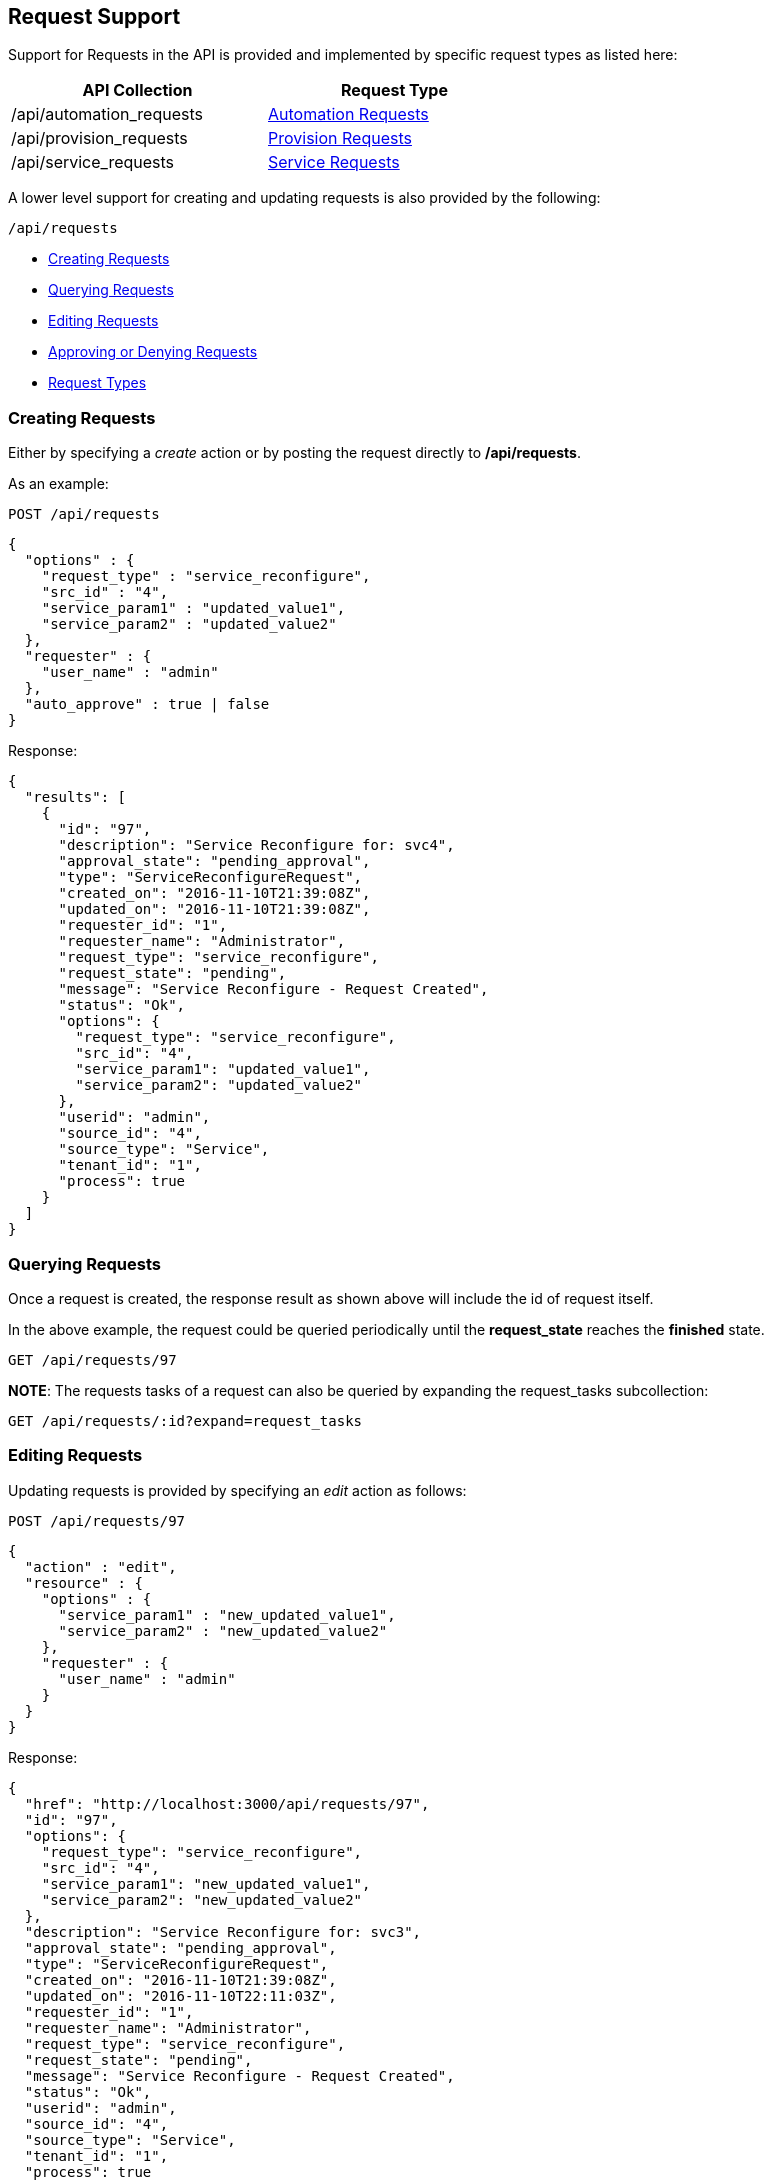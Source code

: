 
[[requests]]
== Request Support

Support for Requests in the API is provided and implemented by specific request types 
as listed here:

[cols="1<,1<,3<",options="header",width="60%"]
|=====================
| API Collection | Request Type
| /api/automation_requests | link:automation_requests.html[Automation Requests]
| /api/provision_requests  | link:provision_requests.html[Provision Requests]
| /api/service_requests    | link:services.html#service-requests[Service Requests]
|=====================

A lower level support for creating and updating requests is also provided
by the following:

[source,data]
----
/api/requests
----

* link:#creating-requests[Creating Requests]
* link:#querying-requests[Querying Requests]
* link:#editing-requests[Editing Requests]
* link:#approving-denying-requests[Approving or Denying Requests]
* link:#request-types[Request Types]

[[creating-requests]]
=== Creating Requests

Either by specifying a _create_ action or by posting the request directly
to */api/requests*.

As an example:

[source,data]
----
POST /api/requests
----

[source,json]
----
{
  "options" : {
    "request_type" : "service_reconfigure",
    "src_id" : "4",
    "service_param1" : "updated_value1",
    "service_param2" : "updated_value2"
  },
  "requester" : {
    "user_name" : "admin"
  },
  "auto_approve" : true | false
}
----

Response:

[source,json]
----
{
  "results": [
    {
      "id": "97",
      "description": "Service Reconfigure for: svc4",
      "approval_state": "pending_approval",
      "type": "ServiceReconfigureRequest",
      "created_on": "2016-11-10T21:39:08Z",
      "updated_on": "2016-11-10T21:39:08Z",
      "requester_id": "1",
      "requester_name": "Administrator",
      "request_type": "service_reconfigure",
      "request_state": "pending",
      "message": "Service Reconfigure - Request Created",
      "status": "Ok",
      "options": {
        "request_type": "service_reconfigure",
        "src_id": "4",
        "service_param1": "updated_value1",
        "service_param2": "updated_value2"
      },
      "userid": "admin",
      "source_id": "4",
      "source_type": "Service",
      "tenant_id": "1",
      "process": true
    }
  ]
}
----

[[querying-requests]]
=== Querying Requests

Once a request is created, the response result as shown above will include the id of request itself.

In the above example, the request could be queried periodically until the *request_state* reaches the *finished* state.

----
GET /api/requests/97
----

*NOTE*: The requests tasks of a request can also be queried by expanding the request_tasks subcollection:

----
GET /api/requests/:id?expand=request_tasks
----

[[editing-requests]]
=== Editing Requests

Updating requests is provided by specifying an _edit_ action as follows:

[source,data]
----
POST /api/requests/97
----

[source,json]
----
{
  "action" : "edit",
  "resource" : {
    "options" : {
      "service_param1" : "new_updated_value1",
      "service_param2" : "new_updated_value2"
    },
    "requester" : {
      "user_name" : "admin"
    }
  }
}
----

Response:

[source,json]
----
{
  "href": "http://localhost:3000/api/requests/97",
  "id": "97",
  "options": {
    "request_type": "service_reconfigure",
    "src_id": "4",
    "service_param1": "new_updated_value1",
    "service_param2": "new_updated_value2"
  },
  "description": "Service Reconfigure for: svc3",
  "approval_state": "pending_approval",
  "type": "ServiceReconfigureRequest",
  "created_on": "2016-11-10T21:39:08Z",
  "updated_on": "2016-11-10T22:11:03Z",
  "requester_id": "1",
  "requester_name": "Administrator",
  "request_type": "service_reconfigure",
  "request_state": "pending",
  "message": "Service Reconfigure - Request Created",
  "status": "Ok",
  "userid": "admin",
  "source_id": "4",
  "source_type": "Service",
  "tenant_id": "1",
  "process": true
}
----

[[approving-denying-requests]]
=== Approving or Denying Requests

If a request is not auto approved, it can be approved or denied via the actions _approve_ and _deny_ on the 
request resource.

[[approving-request]]
==== Approving a Request

[source,data]
----
POST /api/requests/:id
----

[source,json]
----
{
  "action" : "approve",
  "reason" : "reason for approval"
}
----

[[denying-request]]
==== Denying a Request

[source,data]
----
POST /api/requests/:id
----

[source,json]
----
{
  "action" : "deny",
  "reason" : "reason for denial"
}
----

[[request-types]]
=== Request Types

The details for creating each type of request using the lower level
API, including validation of _request_type_ and necessary options is
driven by the model.

The basic structure for creating the request is as follows:

[source,json]
----
{
  "options" : {
    "request_type" : "...",
    ...
  },
  "requester" : {
    "user_name" : "..."
  },
  "auto_approve" : true | false
}
----

The list of supported _request_type_ values as of this writing is shown here below:

[cols="2<,2<",options="header",width="60%"]
|=====================
| request_type          | Description
| automation            | Automation
| clone_to_service      | Service Provision
| clone_to_template     | VM Publish
| clone_to_vm           | VM Clone
| host_pxe_install      | Host Provision
| provision_via_foreman | Foreman Provision
| service_reconfigure   | Service Reconfigure
| template              | VM Provision
| vm_migrate            | VM Migrate
| vm_reconfigure        | VM Reconfigure
|=====================


